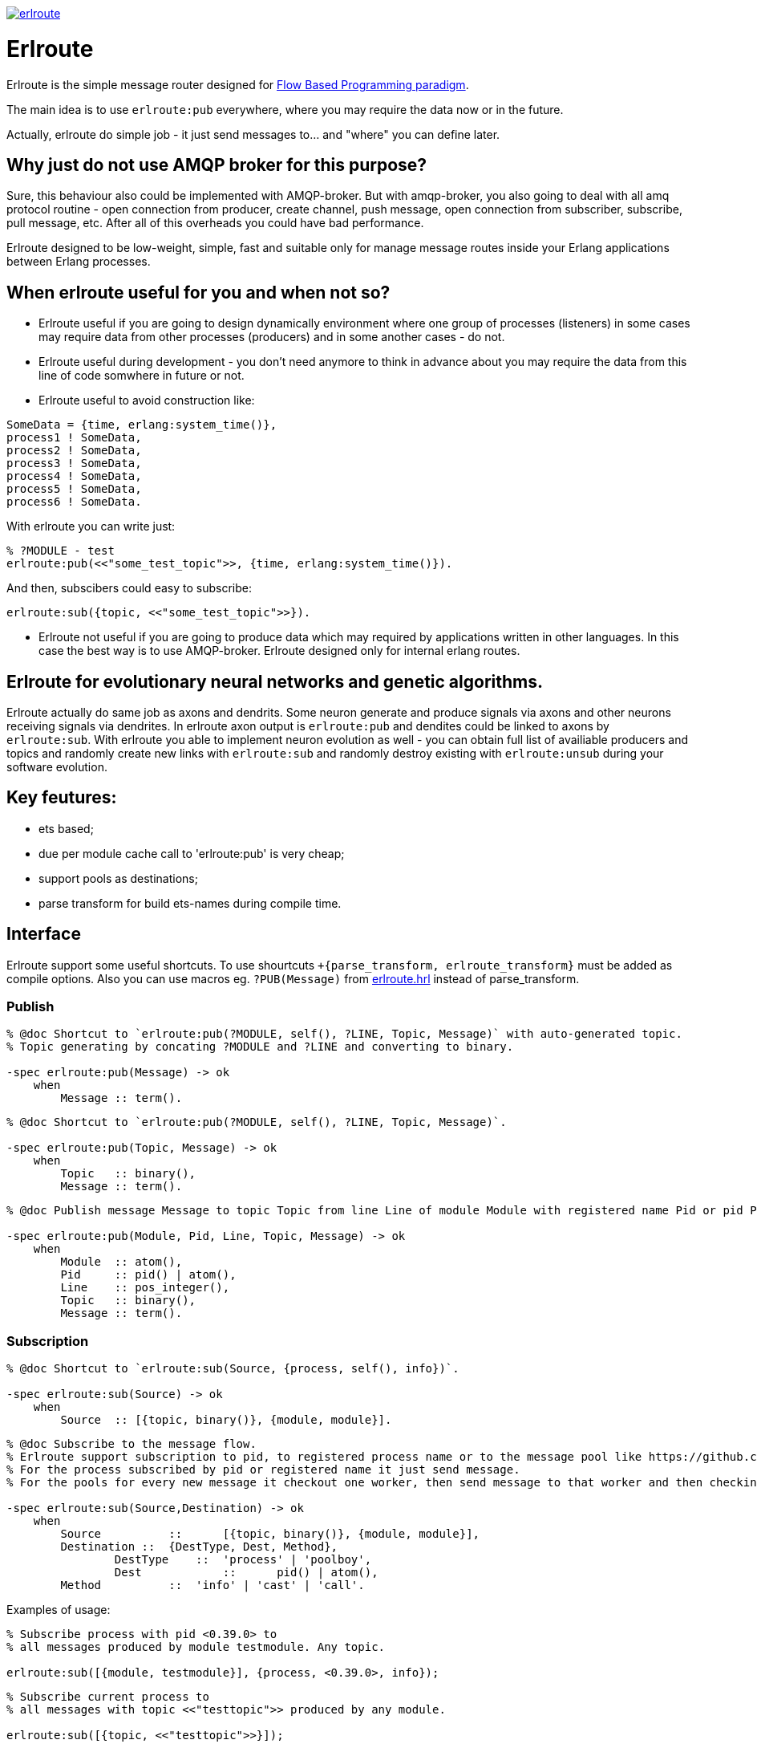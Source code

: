 image:https://api.travis-ci.org/spylik/erlroute.svg?branch=master[title="Build Status", link="https://travis-ci.org/spylik/erlroute"]

= Erlroute

Erlroute is the simple message router designed for http://www.jpaulmorrison.com/fbp/index.shtml[Flow Based Programming paradigm^].

The main idea is to use `erlroute:pub` everywhere, where you may require the data now or in the future.

Actually, erlroute do simple job - it just send messages to... and "where" you can define later.

== Why just do not use AMQP broker for this purpose?

Sure, this behaviour also could be implemented with AMQP-broker.
But with amqp-broker, you also going to deal with all amq protocol routine - open connection from producer, create channel, push message, open connection from subscriber, subscribe, pull message, etc. After all of this overheads you could have bad performance.

Erlroute designed to be low-weight, simple, fast and suitable only for manage message routes inside your Erlang applications between Erlang processes.

== When erlroute useful for you and when not so?
* Erlroute useful if you are going to design dynamically environment where one group of processes (listeners) in some cases may require data from other processes (producers) and in some another cases - do not.
* Erlroute useful during development - you don't need anymore to think in advance about you may require the data from this line of code somwhere in future or not.
* Erlroute useful to avoid construction like:

[source,erlang]
----
SomeData = {time, erlang:system_time()},
process1 ! SomeData,
process2 ! SomeData,
process3 ! SomeData,
process4 ! SomeData,
process5 ! SomeData,
process6 ! SomeData.
----
With erlroute you can write just: 
[source,erlang]
----
% ?MODULE - test
erlroute:pub(<<"some_test_topic">>, {time, erlang:system_time()}).
----
And then, subscibers could easy to subscribe:

[source,erlang]
----
erlroute:sub({topic, <<"some_test_topic">>}).
----

* Erlroute not useful if you are going to produce data which may required by applications written in other languages. In this case the best way is to use AMQP-broker. Erlroute designed only for internal erlang routes.

== Erlroute for evolutionary neural networks and genetic algorithms.
Erlroute actually do same job as axons and dendrits. Some neuron generate and produce signals via axons and other neurons receiving signals via dendrites. In erlroute axon output is `erlroute:pub` and dendites could be linked to axons by `erlroute:sub`. With erlroute you able to implement neuron evolution as well - you can obtain full list of availiable producers and topics and randomly create new links with `erlroute:sub` and randomly destroy existing with `erlroute:unsub` during your software evolution.

== Key feutures:

* ets based;
* due per module cache call to 'erlroute:pub' is very cheap;
* support pools as destinations;
* parse transform for build ets-names during compile time.

== Interface

Erlroute support some useful shortcuts.
To use shourtcuts `+{parse_transform, erlroute_transform}` must be added as compile options.
Also you can use macros eg. `?PUB(Message)` from https://github.com/spylik/erlroute/blob/master/include/erlroute.hrl[erlroute.hrl^] instead of parse_transform.

=== Publish

[source,erlang]
----
% @doc Shortcut to `erlroute:pub(?MODULE, self(), ?LINE, Topic, Message)` with auto-generated topic.
% Topic generating by concating ?MODULE and ?LINE and converting to binary.

-spec erlroute:pub(Message) -> ok 
    when
        Message :: term().
----

[source,erlang]
----
% @doc Shortcut to `erlroute:pub(?MODULE, self(), ?LINE, Topic, Message)`.

-spec erlroute:pub(Topic, Message) -> ok
    when
        Topic   :: binary(),
        Message :: term().
----


[source,erlang]
----
% @doc Publish message Message to topic Topic from line Line of module Module with registered name Pid or pid Pid.

-spec erlroute:pub(Module, Pid, Line, Topic, Message) -> ok
    when
        Module  :: atom(),
        Pid     :: pid() | atom(),
        Line    :: pos_integer(),
        Topic   :: binary(),
        Message :: term().
----    

=== Subscription

[source,erlang]
----
% @doc Shortcut to `erlroute:sub(Source, {process, self(), info})`.

-spec erlroute:sub(Source) -> ok
    when
        Source  :: [{topic, binary()}, {module, module}].
----

[source,erlang]
----
% @doc Subscribe to the message flow. 
% Erlroute support subscription to pid, to registered process name or to the message pool like https://github.com/devinus/poolboy[Poolboy^].
% For the process subscribed by pid or registered name it just send message. 
% For the pools for every new message it checkout one worker, then send message to that worker and then checkin.

-spec erlroute:sub(Source,Destination) -> ok
    when
        Source   	::	[{topic, binary()}, {module, module}],
        Destination ::  {DestType, Dest, Method},
		DestType    ::  'process' | 'poolboy',
		Dest		::	pid() | atom(),
        Method		::  'info' | 'cast' | 'call'.
----

Examples of usage:
[source,erlang]
----
% Subscribe process with pid <0.39.0> to
% all messages produced by module testmodule. Any topic.

erlroute:sub([{module, testmodule}], {process, <0.39.0>, info});
----

[source,erlang]
----
% Subscribe current process to
% all messages with topic <<"testtopic">> produced by any module.

erlroute:sub([{topic, <<"testtopic">>}]);
----

[source,erlang]
----
% Subscribe poolboy pool with name `poolname` to
% all messages with topic <<"megatesttopic">> only from module testmodule.

erlroute:sub([{module, testmodule}, {topic, <<"megatesttopic">>}], {poolboy, poolname});
----

=== Misc

[source,erlang]
----
% @doc Get producers

erlroute:get_producers(Prop) -> Result.
----

[source,erlang]
----
% @doc Get subscribers

erlroute:get_subscribers(Prop) -> Result.
----


